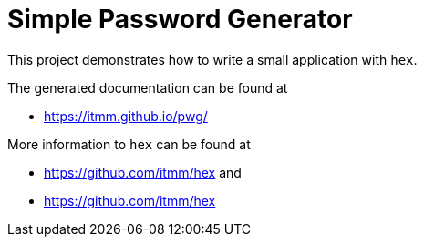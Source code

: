 Simple Password Generator
=========================

This project demonstrates how to write a small application with `hex`.

The generated documentation can be found at

* https://itmm.github.io/pwg/

More information to `hex` can be found at 

* https://github.com/itmm/hex and
* https://github.com/itmm/hex

